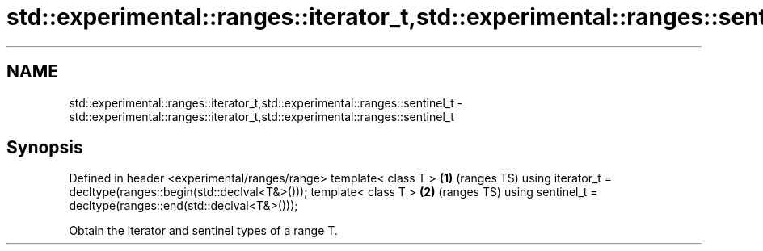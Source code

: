.TH std::experimental::ranges::iterator_t,std::experimental::ranges::sentinel_t 3 "2020.03.24" "http://cppreference.com" "C++ Standard Libary"
.SH NAME
std::experimental::ranges::iterator_t,std::experimental::ranges::sentinel_t \- std::experimental::ranges::iterator_t,std::experimental::ranges::sentinel_t

.SH Synopsis

Defined in header <experimental/ranges/range>
template< class T >                                             \fB(1)\fP (ranges TS)
using iterator_t = decltype(ranges::begin(std::declval<T&>()));
template< class T >                                             \fB(2)\fP (ranges TS)
using sentinel_t = decltype(ranges::end(std::declval<T&>()));

Obtain the iterator and sentinel types of a range T.



